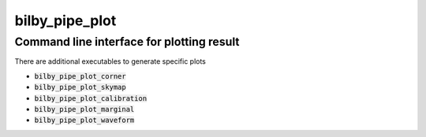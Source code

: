 ===============
bilby_pipe_plot
===============

Command line interface for plotting result
------------------------------------------

There are additional executables to generate specific plots

- :code:`bilby_pipe_plot_corner`
- :code:`bilby_pipe_plot_skymap`
- :code:`bilby_pipe_plot_calibration`
- :code:`bilby_pipe_plot_marginal`
- :code:`bilby_pipe_plot_waveform`

.. argparse::
   :module: bilby_pipe.plot
   :func: create_parser
   :prog: bilby_pipe_plot
